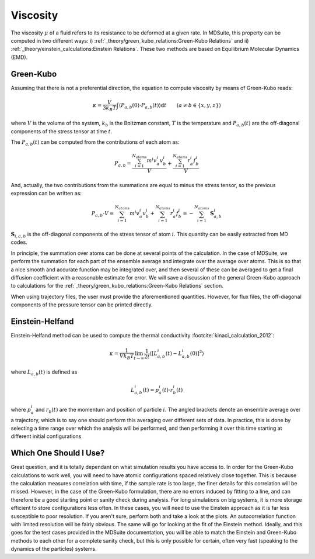 Viscosity
=====================================================

The viscosity :math:`\mu` of a fluid refers to its resistance to be deformed at a given rate.
In MDSuite, this property can be computed in two different ways:
i) :ref:`_theory/green_kubo_relations:Green-Kubo Relations` and ii) :ref:`_theory/einstein_calculations:Einstein Relations`.
These two methods are based on Equilibrium Molecular Dynamics (EMD).

Green-Kubo
---------------------------
Assuming that there is not a preferential direction, the equation to compute viscosity by means of Green-Kubo reads:

.. math::


    \kappa = \frac{V}{3 k_B T} \int \langle P_{a,b}(0) \cdot P_{a,b}(t) \rangle \mathrm{d} t \qquad (a \neq b \in \{x,y,z\})

where :math:`V` is the volume of the system, :math:`k_b` is the Boltzman constant, :math:`T` is the temperature and
:math:`P_{a,b}(t)` are the off-diagonal components of the stress tensor at time :math:`t`.

The :math:`P_{a,b}(t)` can be computed from the contributions of each atom as:

.. math::

    P_{a,b} = \frac{\sum_{i=1}^{N_{atoms}} m^i v_{a}^i v_{b}^i}{V} + \frac{\sum_{i=1}^{N_{atoms}} r_{a}^i f_{b}^i}{V}

And, actually, the two contributions from the summations are equal to minus the stress tensor, so the previous expression can be written as: 

.. math::

    P_{a,b}\cdot V = \sum_{i=1}^{N_{atoms}} m^i v_{a}^i v_{b}^i + \sum_{i=1}^{N_{atoms}} r_{a}^i f_{b}^i = -\sum_{i=1}^{N_{atoms}} \mathbf{S}_{a,b}^i

:math:`\mathbf{S}_{i,a,b}` is the off-diagonal components of the stress tensor of atom :math:`i`. This quantity can be easily extracted from MD codes. 

In principle, the summation over atoms can be done
at several points of the calculation. In the case of MDSuite, we perform the summation for each part of the ensemble
average and integrate over the average over atoms. This is so that a nice smooth and accurate function may be integrated
over, and then several of these can be averaged to get a final diffusion coefficient with a reasonable estimate for error.
We will save a discussion of the general Green-Kubo approach to calculations for the
:ref:`_theory/green_kubo_relations:Green-Kubo Relations` section.

When using trajectory files, the user must provide the aforementioned quantities. However, for flux files, the off-diagonal components of the pressure tensor can be printed directly. 

Einstein-Helfand
---------------------------

Einstein-Helfand method can be used to compute the thermal conductivity :footcite:`kinaci_calculation_2012`:

.. math::

    \kappa = \frac{1}{V k_B T} \lim_{t \to \infty} \frac{1}{2t} \langle [L_{a,b}^i(t)-L_{a,b}^i(0)]^2  \rangle

where :math:`L_{a,b}(t)` is defined as

.. math::

    L_{a,b}^i(t) = p_{a}^i(t) \cdot r^i_b(t)

where :math:`p_{a}^i` and :math:`r_{b}(t)` are the momentum and position of particle :math:`i`.
The angled brackets denote
an ensemble average over a trajectory, which is to say one should perform this averaging over different sets of data. In
practice, this is done by selecting a time range over which the analysis will be performed, and then performing it over
this time starting at different initial configurations

Which One Should I Use?
---------------------------
Great question, and it is totally dependant on what simulation results you have access to. In order for the Green-Kubo
calculations to work well, you will need to have atomic configurations spaced relatively close together. This is because
the calculation measures correlation with time, if the sample rate is too large, the finer details for this correlation
will be missed. However, in the case of the Green-Kubo formulation, there are no errors induced by fitting to a line, and
can therefore be a good starting point or sanity check during analysis.
For long simulations on big systems, it is more storage efficient to store configurations less often. In these cases,
you will need to use the Einstein approach as it is far less susceptible to poor resolution.
If you aren't sure, perform both and take a look at the plots. An autocorrelation function with limited resolution will
be fairly obvious. The same will go for looking at the fit of the Einstein method. Ideally, and this goes for the test
cases provided in the MDSuite documentation, you will be able to match the Einstein and Green-Kubo methods to each other
for a complete sanity check, but this is only possible for certain, often very fast (speaking to the dynamics of the
particles) systems.

.. footbibliography::
